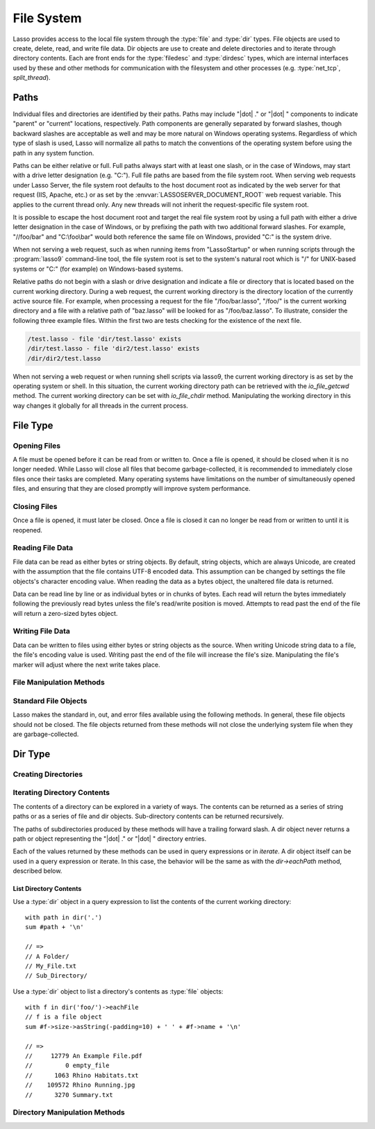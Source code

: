 .. _files:

***********
File System
***********

Lasso provides access to the local file system through the :type:`file` and
:type:`dir` types. File objects are used to create, delete, read, and write
file data. Dir objects are use to create and delete directories and to iterate
through directory contents. Each are front ends for the :type:`filedesc` and
:type:`dirdesc` types, which are internal interfaces used by these and other
methods for communication with the filesystem and other processes (e.g.
:type:`net_tcp`, `split_thread`).


.. _files-paths:

Paths
=====

Individual files and directories are identified by their paths. Paths may
include "|dot| ." or "|dot| " components to indicate "parent" or "current"
locations, respectively. Path components are generally separated by forward
slashes, though backward slashes are acceptable as well and may be more natural
on Windows operating systems. Regardless of which type of slash is used, Lasso
will normalize all paths to match the conventions of the operating system before
using the path in any system function.

Paths can be either relative or full. Full paths always start with at least one
slash, or in the case of Windows, may start with a drive letter designation
(e.g. "C:"). Full file paths are based from the file system root. When serving
web requests under Lasso Server, the file system root defaults to the host
document root as indicated by the web server for that request (IIS, Apache,
etc.) or as set by the :envvar:`LASSOSERVER_DOCUMENT_ROOT` web request variable.
This applies to the current thread only. Any new threads will not inherit the
request-specific file system root.

It is possible to escape the host document root and target the real file system
root by using a full path with either a drive letter designation in the case of
Windows, or by prefixing the path with two additional forward slashes. For
example, "//foo/bar" and "C:\\foo\\bar" would both reference the same file on
Windows, provided "C:" is the system drive.

When not serving a web request, such as when running items from "LassoStartup"
or when running scripts through the :program:`lasso9` command-line tool, the
file system root is set to the system's natural root which is "/" for UNIX-based
systems or "C:" (for example) on Windows-based systems.

Relative paths do not begin with a slash or drive designation and indicate a
file or directory that is located based on the current working directory. During
a web request, the current working directory is the directory location of the
currently active source file. For example, when processing a request for the
file "/foo/bar.lasso", "/foo/" is the current working directory and a file with
a relative path of "baz.lasso" will be looked for as "/foo/baz.lasso". To
illustrate, consider the following three example files. Within the first two are
tests checking for the existence of the next file.

.. code-block:: none

   /test.lasso - file 'dir/test.lasso' exists
   /dir/test.lasso - file 'dir2/test.lasso' exists
   /dir/dir2/test.lasso

When not serving a web request or when running shell scripts via lasso9, the
current working directory is as set by the operating system or shell. In this
situation, the current working directory path can be retrieved with the
`io_file_getcwd` method. The current working directory can be set with
`io_file_chdir` method. Manipulating the working directory in this way changes
it globally for all threads in the current process.


File Type
=========

.. type:: file
.. method:: file()
.. method:: file(path::string)

   File objects can be instantiated with or without an initial path. Creating a
   file object does not open the file. If created without a path, a path must be
   specified when later opening the file.


Opening Files
-------------

A file must be opened before it can be read from or written to. Once a file is
opened, it should be closed when it is no longer needed. While Lasso will close
all files that become garbage-collected, it is recommended to immediately close
files once their tasks are completed. Many operating systems have limitations on
the number of simultaneously opened files, and ensuring that they are closed
promptly will improve system performance.

.. member:: file->openRead()
.. member:: file->openWrite()
.. member:: file->openWriteOnly()
.. member:: file->openAppend()
.. member:: file->openTruncate()

   These methods open the file using the open mode indicated in the method name.

   -  `file->openRead` will open the file in read-only mode.
   -  `file->openWrite` will open the file in read/write mode.
   -  `file->openAppend` will open the file in read/write mode and will set the
      current write position to the end of the file.
   -  `file->openTruncate` will open the file in read/write mode and will set
      the file's size to zero.

   Write, append, and truncate modes will create the file if it does not exist.
   Read-only mode will fail if the file does not exist.

   All the methods will fail if the process does not have access to the file in
   question. In this case the `error_code` and `error_msg` will be set to the
   values generated by the operating system.

.. member:: file->openRead(path::string)
.. member:: file->openWrite(path::string)
.. member:: file->openWriteOnly(path::string)
.. member:: file->openAppend(path::string)
.. member:: file->openTruncate(path::string)

   These methods will open the file in the same manner as the preceding methods,
   however these methods allow the file path to be given at the time the file is
   opened.

.. member:: file->openWrite(path::string, okCreate::boolean)
.. member:: file->openWriteOnly(path::string, okCreate::boolean)
.. member:: file->openAppend(path::string, okCreate::boolean)
.. member:: file->openTruncate(path::string, okCreate::boolean)

   These methods will open the file in the same manner as the preceding methods,
   however these methods accept a second parameter. This parameter is a boolean
   value indicating if the file should be created if it does not exist. If
   "false" is given for this parameter then the file will not be created and a
   failure will be generated using the operating system error code and message.


Closing Files
-------------

Once a file is opened, it must later be closed. Once a file is closed it can no
longer be read from or written to until it is reopened.

.. member:: file->doWithClose()

   Requires a capture block when called. The capture block will be invoked and
   then the file will be closed. This is the safest method to use when working
   with files as it will ensure the file is closed even if a failure occurs
   within the capture block.

   Example of writing to a file within a capture block::

      local(f) = file('n.txt')
      #f->doWithClose => {
         #f->openWrite
         // ... work with file ...
      }

.. member:: file->close()

   This method simply closes the file.


Reading File Data
-----------------

File data can be read as either bytes or string objects. By default, string
objects, which are always Unicode, are created with the assumption that the file
contains UTF-8 encoded data. This assumption can be changed by settings the file
objects's character encoding value. When reading the data as a bytes object, the
unaltered file data is returned.

Data can be read line by line or as individual bytes or in chunks of bytes. Each
read will return the bytes immediately following the previously read bytes
unless the file's read/write position is moved. Attempts to read past the end of
the file will return a zero-sized bytes object.

.. member:: file->readBytes()::bytes
.. member:: file->readString()::string

   These methods read and return all the remaining data from the file.

.. member:: file->readBytes(count::integer)::bytes

   Reads up to the requested number of bytes. There may be fewer bytes available
   than requested.

.. member:: file->readString(count::integer)::string

   Reads up to the requested number of bytes and attempts to convert it into a
   string object. This method is generally not safe when dealing with multi-byte
   characters as the read end point may come in the middle of a character
   sequence, producing invalid Unicode data.

.. member:: file->marker()::integer
.. member:: file->marker=(m::integer)

   These methods respectively get and set the file object's current read/write
   marker. This value controls where the next read or write will take place. The
   marker value is zero-based. Settings the marker to zero moves the marker to
   the beginning of the file.

.. member:: file->encoding()::string
.. member:: file->encoding=(e::string)

   These methods respectively get and set the file object's character encoding
   value. This value controls how the `file->readString` method converts the
   data read from the file into a string object. This value defaults to UTF-8.

.. member:: file->forEach()
.. member:: file->forEachLine()

   These methods provide iteration over the file's bytes either one at a time or
   line by line.

   Example of performing an operation for each line of a file::

      #f->forEachLine => {
         local(theLine) = #1
         // ...
      }


Writing File Data
-----------------

Data can be written to files using either bytes or string objects as the source.
When writing Unicode string data to a file, the file's encoding value is used.
Writing past the end of the file will increase the file's size. Manipulating the
file's marker will adjust where the next write takes place.

.. member:: file->writeBytes(b::bytes)::integer
.. member:: file->writeString(s::string)::integer

   These methods write bytes or string data to the file and return the number of
   bytes that were written.

.. member:: file->moveTo(path::string, overwrite::boolean= false)
.. member:: file->copyTo(path::string, overwrite::boolean= false)

   These two methods attempt to move or copy the file to a new location or fail
   trying. The overwrite parameter indicates that if the destination file
   already exists the method should fail. Setting overwrite to "true" will have
   it replace the existing file with the file referenced by the file object.

.. member:: file->delete()

   This methods will delete the file from the system. The file is closed first.


File Manipulation Methods
-------------------------

.. member:: file->exists()::boolean

   Returns "true" if the file exists on the system.

.. member:: file->path()::string

   Returns the path to the file.

.. member:: file->parentDir()::dir

   Returns a :type:`dir` object set to the file's parent directory.

.. member:: file->size()::integer
.. member:: file->size=(s::integer)

   These methods get and set the file's size. Setting the size in this manner
   will change the file's size on disk.

.. member:: file->modificationTime()::integer
.. member:: file->modificationDate()::date

   These methods return the raw file modification time as an integer and the
   modification time as a date object, respectively.

.. member:: file->lastAccessTime()::integer
.. member:: file->lastAccessDate()::date

   These methods return the raw file last access time as an integer and the last
   access time as a date object, respectively.

.. member:: file->linkTo(path::string, hard::boolean= false)

   Attempts to create a hard or soft link of the file at the specified location.
   This method may not be available or may not operate consistently across all
   supported operating systems.

.. member: file->chown(user::string)
.. member:: file->chown(user::string, group::string= ?)
.. member:: file->chown(uid::integer, gid::integer)
.. member:: file->chmod(to::integer)
.. member:: file->perms()::integer

   These methods are used to set and get the permissions of the file. These
   operations are currently supported on UNIX-based systems only.


Standard File Objects
---------------------

Lasso makes the standard in, out, and error files available using the following
methods. In general, these file objects should not be closed. The file objects
returned from these methods will not close the underlying system file when they
are garbage-collected.

.. method:: file_stdin()::file
.. method:: file_stdout()::file
.. method:: file_stderr()::file


Dir Type
========

.. type:: dir
.. method:: dir(path::string, -resolveLinks= false)

   Dir objects are instantiated with a path and an optional ``-resolveLinks``
   keyword parameter. This parameter defaults to "false". If set to "true", then
   the dir object will resolve symbolic links when iterating over its contents,
   when returning its own `file->perms` and when determining if it is indeed a
   directory through the `dir->isDir` method.


Creating Directories
--------------------

.. member:: dir->create(perms::integer= integer_bitOr(\
                     io_file_s_irwxg, \
                     io_file_s_irwxu, \
                     io_file_s_irwxo))

   Attempts to create the directory at the path indicated when the dir object
   was created. The perms parameter indicates the permissions that the directory
   should be given. This defaults to the equivalent of "rwxrwxrwx".

   This method will attempt to create any non-existent intermediate directories
   along the path with the same permissions. It does not alter the permissions
   of any existing directories.


Iterating Directory Contents
----------------------------

The contents of a directory can be explored in a variety of ways. The contents
can be returned as a series of string paths or as a series of file and dir
objects. Sub-directory contents can be returned recursively.

The paths of subdirectories produced by these methods will have a trailing
forward slash. A dir object never returns a path or object representing the
"|dot| ." or "|dot| " directory entries.

Each of the values returned by these methods can be used in query expressions or
in `iterate`. A dir object itself can be used in a query expression or iterate.
In this case, the behavior will be the same as with the `dir->eachPath` method,
described below.

.. member:: dir->eachPath()
.. member:: dir->eachFilePath()
.. member:: dir->eachDirPath()

   These methods are used to operate on the relative paths of the contents of
   the directory. The `dir->eachPath` method will return both files and
   subdirectories, while `dir->eachFilePath` and `dir->eachDirPath` return only
   the file or subdirectory paths, respectively.

.. member:: dir->eachPathRecursive()
.. member:: dir->eachFilePathRecursive()
.. member:: dir->eachDirPathRecursive()

   These methods are used to operate on the relative paths or the contents of
   the directory. When a subdirectory is encountered, its contents are also
   included, and so on as deep as the directory tree goes.

.. member:: dir->each()
.. member:: dir->eachFile()
.. member:: dir->eachDir()

   These methods return the directory contents as file or dir objects. The
   `dir->each` method returns both the files and directories within the
   directory. The `dir->eachFile` and `dir->eachDir` methods return only the
   files or directories, respectively.


List Directory Contents
^^^^^^^^^^^^^^^^^^^^^^^

Use a :type:`dir` object in a query expression to list the contents of the
current working directory::

   with path in dir('.')
   sum #path + '\n'

   // =>
   // A Folder/
   // My_File.txt
   // Sub_Directory/

Use a :type:`dir` object to list a directory's contents as :type:`file`
objects::

   with f in dir('foo/')->eachFile
   // f is a file object
   sum #f->size->asString(-padding=10) + ' ' + #f->name + '\n'

   // =>
   //     12779 An Example File.pdf
   //         0 empty_file
   //      1063 Rhino Habitats.txt
   //    109572 Rhino Running.jpg
   //      3270 Summary.txt


Directory Manipulation Methods
------------------------------

.. member:: dir->moveTo(path::string)

   Attempts to rename, or "move", the directory. A failure is generated if the
   operation fails.

.. member:: dir->delete()

   Attempts to delete the directory. A directory must be empty before it can be
   successfully deleted. A failure is generated if the operation fails.

.. member:: dir->exists()::boolean

   Returns "true" if the directory exists on disk.

.. member:: dir->path()::string

   Returns the directory's path as a string.

.. member:: dir->parentDir()::dir

   Returns the directory's parent directory as a :type:`dir` object.
